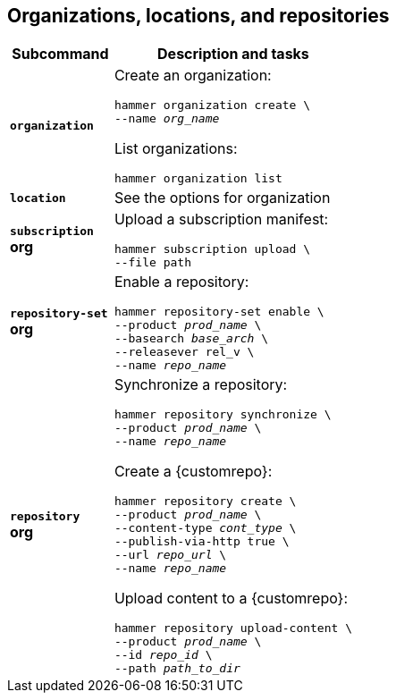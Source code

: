 :_mod-docs-content-type: REFERENCE

[id='organizations-locations-and-repositories']
== Organizations, locations, and repositories

[cols="3a,7a",options="header",]
|====
|Subcommand |Description and tasks
|`*organization*` |Create an organization:
[subs="+quotes"]
----
hammer organization create \
--name _org_name_
----
List organizations:
[subs="+quotes"]
----
hammer organization list
----

|`*location*` |See the options for organization

|`*subscription*` +
[aqua-background]*org* |Upload a subscription manifest:
[subs="+quotes"]
----
hammer subscription upload \
--file path
----

|`*repository-set*` +
[aqua-background]*org* |Enable a repository:
[subs="+quotes"]
----
hammer repository-set enable \
--product _prod_name_ \
--basearch _base_arch_ \
--releasever rel_v \
--name _repo_name_
----

|`*repository*` +
[aqua-background]*org* |Synchronize a repository:
[subs="+quotes"]
----
hammer repository synchronize \
--product _prod_name_ \
--name _repo_name_
----
Create a {customrepo}:
[subs="+quotes"]
----
hammer repository create \
--product _prod_name_ \
--content-type _cont_type_ \
--publish-via-http true \
--url _repo_url_ \
--name _repo_name_
----
Upload content to a {customrepo}:
[subs="+quotes"]
----
hammer repository upload-content \
--product _prod_name_ \
--id _repo_id_ \
--path _path_to_dir_
----
|====
